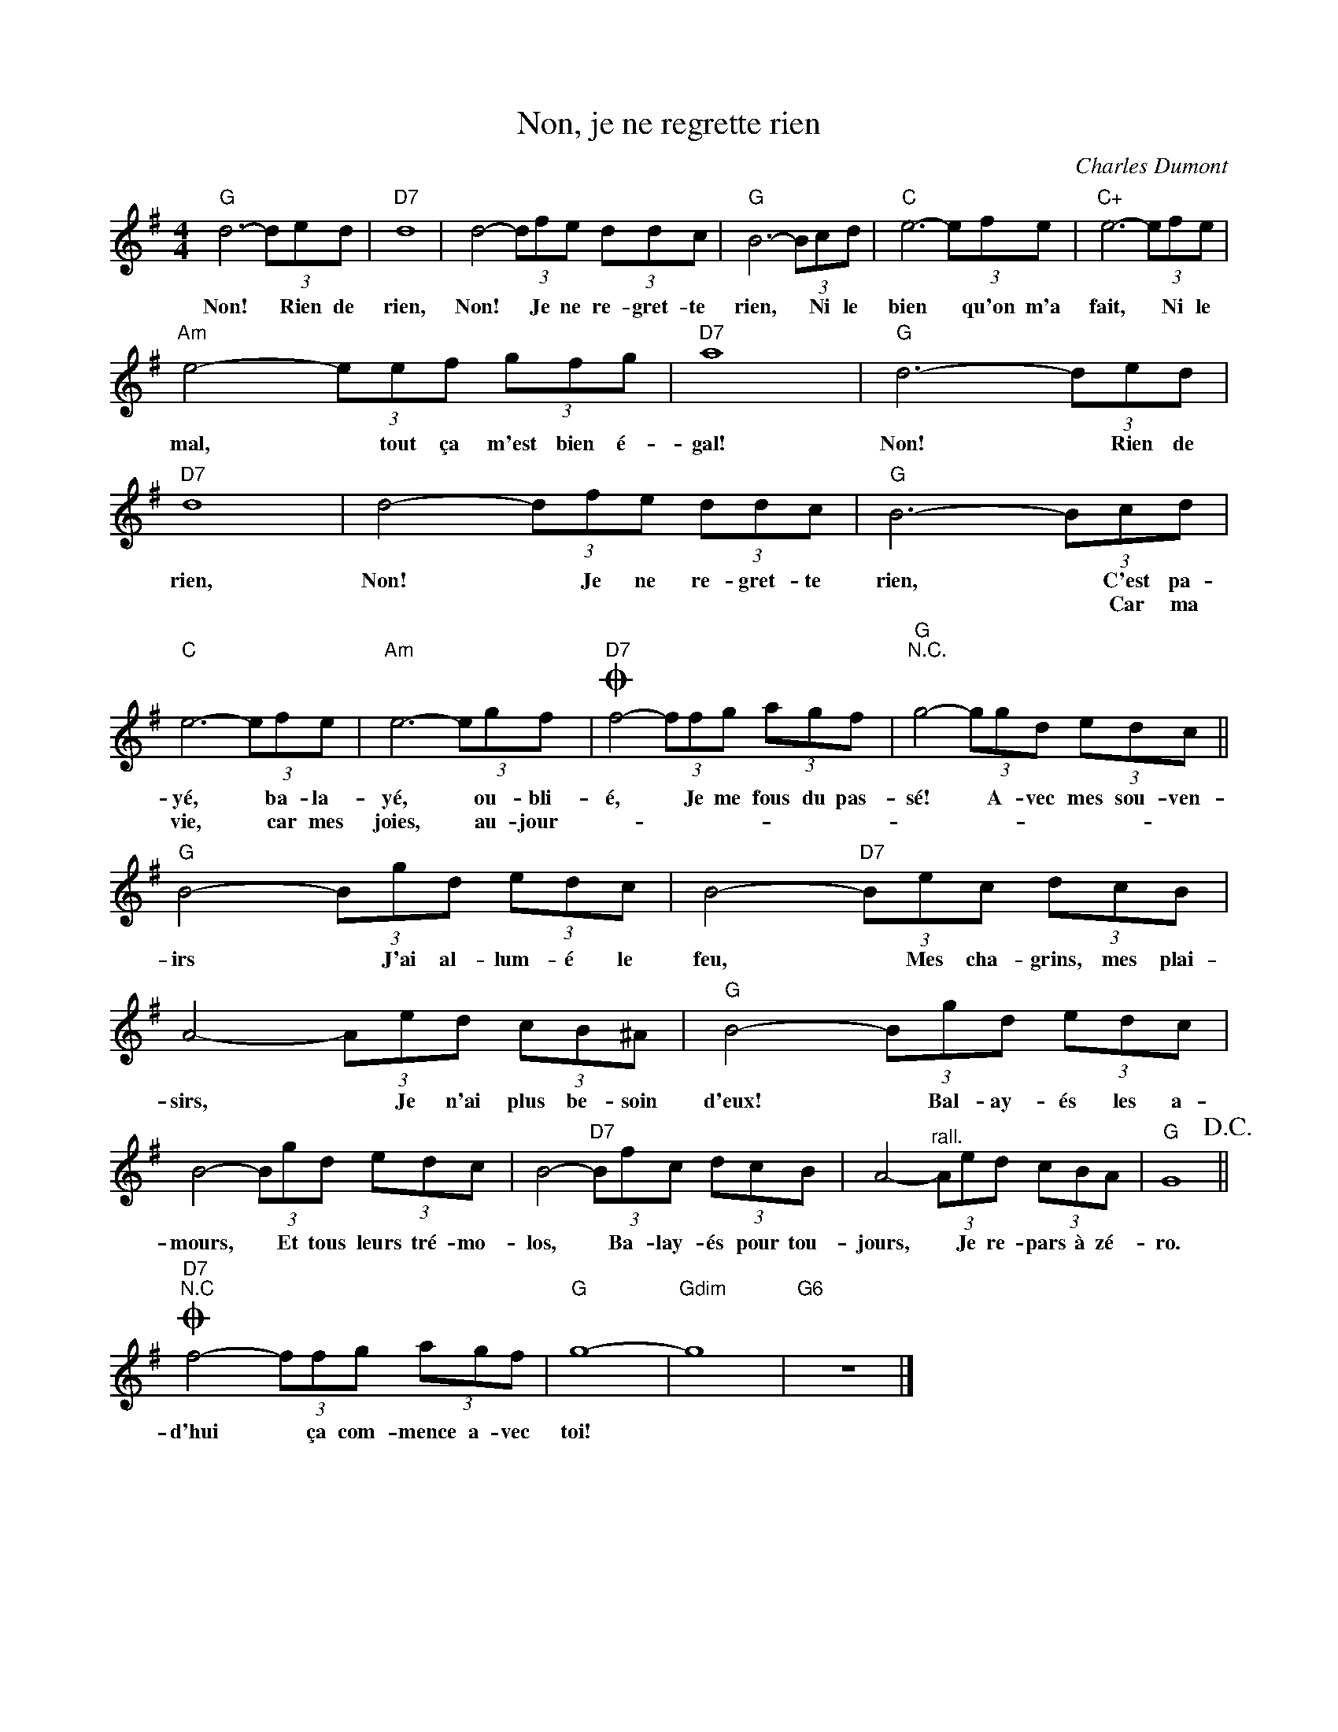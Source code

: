 X:1
T:Non, je ne regrette rien
C:Charles Dumont
Z:All Rights Reserved
L:1/8
M:4/4
K:G
V:1 treble 
V:1
"G" d6- (3ded |"D7" d8 | d4- (3dfe (3ddc |"G" B6- (3Bcd |"C" e6- (3efe |"C+" e6- (3efe | %6
w: Non! * Rien de|rien,|Non! * Je ne re- gret- te|rien, * Ni le|bien * qu'on m'a|fait, * Ni le|
w: ||||||
"Am" e4- (3eef (3gfg |"D7" a8 |"G" d6- (3ded |"D7" d8 | d4- (3dfe (3ddc |"G" B6- (3Bcd | %12
w: mal, * tout ça m'est bien é-|gal!|Non! * Rien de|rien,|Non! * Je ne re- gret- te|rien, * C'est pa-|
w: |||||* * Car ma|
"C" e6- (3efe |"Am" e6- (3egf |O"D7" f4- (3ffg (3agf |"G""^N.C." g4- (3ggd (3edc || %16
w: yé, * ba- la-|yé, * ou- bli-|é, * Je me fous du pas-|sé! * A- vec mes sou- ven-|
w: vie, * car mes|joies, * au- jour­-|||
"G" B4- (3Bgd (3edc | B4-"D7" (3Bec (3dcB | A4- (3Aed (3cB^A |"G" B4- (3Bgd (3edc | %20
w: irs * J'ai al- lum- é le|feu, * Mes cha- grins, mes plai-|sirs, * Je n'ai plus be- soin|d'eux! * Bal- ay- és les a-|
w: ||||
 B4- (3Bgd (3edc | B4-"D7" (3Bfc (3dcB | A4-"^rall." (3Aed (3cBA |"G" G8!D.C.! || %24
w: mours, * Et tous leurs tré- mo-|los, * Ba- lay- és pour tou-|jours, * Je re- pars à zé-|ro.|
w: ||||
O"D7""^N.C" f4- (3ffg (3agf |"G" g8- |"Gdim" g8 |"G6" z8 |] %28
w: ||||
w: d'hui * ça com- mence a- vec|toi!|||

